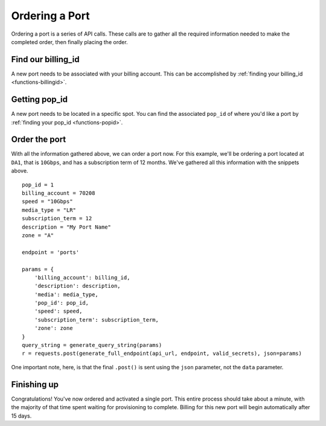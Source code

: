 .. _example-orderport:

Ordering a Port
===============

Ordering a port is a series of API calls. These calls are to gather all the required
information needed to make the completed order, then finally placing the order.

.. _example-orderport-billingid

Find our billing_id
-------------------

A new port needs to be associated with your billing account. This can be accomplished
by :ref:`finding your billing_id <functions-billingid>`.

.. _example-orderport-popid

Getting pop_id
--------------

A new port needs to be located in a specific spot. You can find the associated ``pop_id``
of where you'd like a port by :ref:`finding your pop_id <functions-popid>`.

.. _example-orderport-orderport

Order the port
--------------

With all the information gathered above, we can order a port now. For this example,
we'll be ordering a port located at ``DA1``, that is ``10Gbps``, and has a subscription term
of 12 months. We've gathered all this information with the snippets above.

::

    pop_id = 1
    billing_account = 70208
    speed = "10Gbps"
    media_type = "LR"
    subscription_term = 12
    description = "My Port Name"
    zone = "A"

    endpoint = 'ports'

    params = {
        'billing_account': billing_id,
        'description': description,
        'media': media_type,
        'pop_id': pop_id,
        'speed': speed,
        'subscription_term': subscription_term,
        'zone': zone
    }
    query_string = generate_query_string(params)
    r = requests.post(generate_full_endpoint(api_url, endpoint, valid_secrets), json=params)

One important note, here, is that the final ``.post()`` is sent using the ``json`` parameter, not
the ``data`` parameter.

.. _example-orderport-conclusion

Finishing up
------------

Congratulations! You've now ordered and activated a single port. This entire process
should take about a minute, with the majority of that time spent waiting
for provisioning to complete. Billing for this new port will begin automatically
after 15 days.
